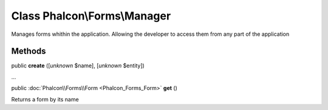 Class **Phalcon\\Forms\\Manager**
=================================

Manages forms whithin the application. Allowing the developer to access them from any part of the application


Methods
---------

public  **create** ([*unknown* $name], [*unknown* $entity])

...


public :doc:`Phalcon\\Forms\\Form <Phalcon_Forms_Form>`  **get** ()

Returns a form by its name



